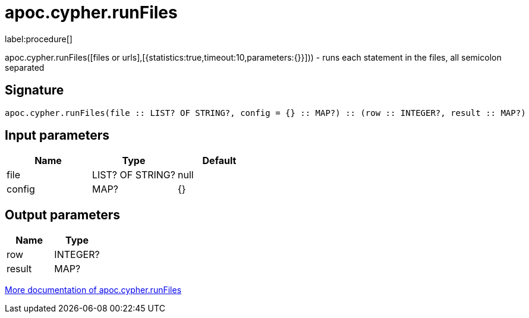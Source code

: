 ////
This file is generated by DocsTest, so don't change it!
////

= apoc.cypher.runFiles
:description: This section contains reference documentation for the apoc.cypher.runFiles procedure.

label:procedure[]

[.emphasis]
apoc.cypher.runFiles([files or urls],[{statistics:true,timeout:10,parameters:{}}])) - runs each statement in the files, all semicolon separated

== Signature

[source]
----
apoc.cypher.runFiles(file :: LIST? OF STRING?, config = {} :: MAP?) :: (row :: INTEGER?, result :: MAP?)
----

== Input parameters
[.procedures, opts=header]
|===
| Name | Type | Default 
|file|LIST? OF STRING?|null
|config|MAP?|{}
|===

== Output parameters
[.procedures, opts=header]
|===
| Name | Type 
|row|INTEGER?
|result|MAP?
|===

xref::cypher-execution/index.adoc[More documentation of apoc.cypher.runFiles,role=more information]

